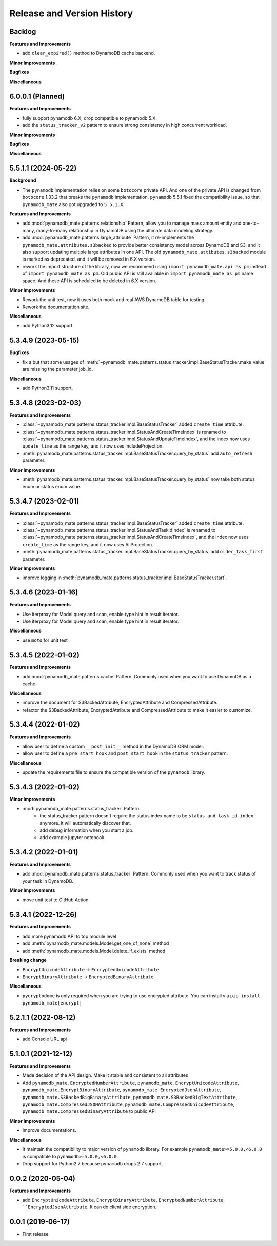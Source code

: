 .. _release_history:

Release and Version History
==============================================================================


Backlog
~~~~~~~~~~~~~~~~~~~~~~~~~~~~~~~~~~~~~~~~~~~~~~~~~~~~~~~~~~~~~~~~~~~~~~~~~~~~~~
**Features and Improvements**

- add ``clear_expired()`` method to DynamoDB cache backend.

**Minor Improvements**

**Bugfixes**

**Miscellaneous**


6.0.0.1 (Planned)
~~~~~~~~~~~~~~~~~~~~~~~~~~~~~~~~~~~~~~~~~~~~~~~~~~~~~~~~~~~~~~~~~~~~~~~~~~~~~~
**Features and Improvements**

- fully support pynamodb 6.X, drop compatible to pynamodb 5.X.
- add the ``status_tracker_v2`` pattern to ensure strong consistency in high concurrent workload.

**Minor Improvements**

**Bugfixes**

**Miscellaneous**


5.5.1.1 (2024-05-22)
~~~~~~~~~~~~~~~~~~~~~~~~~~~~~~~~~~~~~~~~~~~~~~~~~~~~~~~~~~~~~~~~~~~~~~~~~~~~~~
**Background**

- The ``pynamodb`` implementation relies on some ``botocore`` private API. And one of the private API is changed from ``botocore`` 1.33.2 that breaks the ``pynamodb`` implementation. ``pynamodb`` 5.5.1 fixed the compatibility issue, so that ``pynamodb_mate`` also got upgraded to ``5.5.1.X``.

**Features and Improvements**

- add :mod:`pynamodb_mate.patterns.relationship` Pattern, allow you to manage mass amount entity and one-to-many, many-to-many relationship in DynamoDB using the ultimate data modeling strategy.
- add :mod:`pynamodb_mate.patterns.large_attribute` Pattern, it re-implements the ``pynamodb_mate.attributes.s3backed`` to provide better consistency model across DynamoDB and S3, and it also support updating multiple large attributes in one API. The old ``pynamodb_mate.attibutes.s3backed`` module is marked as deprecated, and it will be removed in 6.X version.
- rework the import structure of the library, now we recommend using ``import pynamodb_mate.api as pm`` instead of ``import pynamodb_mate as pm``. Old public API is still available in ``import pynamodb_mate as pm`` name space. And these API is scheduled to be deleted in 6.X version.

**Minor Improvements**

- Rework the unit test, now it uses both mock and real AWS DynamoDB table for testing.
- Rework the documentation site.

**Miscellaneous**

- add Python3.12 support.


5.3.4.9 (2023-05-15)
~~~~~~~~~~~~~~~~~~~~~~~~~~~~~~~~~~~~~~~~~~~~~~~~~~~~~~~~~~~~~~~~~~~~~~~~~~~~~~
**Bugfixes**

- fix a but that some usages of :meth:`~pynamodb_mate.patterns.status_tracker.impl.BaseStatusTracker.make_value` are missing the parameter job_id.

**Miscellaneous**

- add Python3.11 support.


5.3.4.8 (2023-02-03)
~~~~~~~~~~~~~~~~~~~~~~~~~~~~~~~~~~~~~~~~~~~~~~~~~~~~~~~~~~~~~~~~~~~~~~~~~~~~~~
**Features and Improvements**

- :class:`~pynamodb_mate.patterns.status_tracker.impl.BaseStatusTracker` added ``create_time`` attribute.
- :class:`~pynamodb_mate.patterns.status_tracker.impl.StatusAndCreateTimeIndex` is renamed to :class:`~pynamodb_mate.patterns.status_tracker.impl.StatusAndUpdateTimeIndex`, and the index now uses ``update_time`` as the range key, and it now uses IncludeProjection.
- :meth:`pynamodb_mate.patterns.status_tracker.impl.BaseStatusTracker.query_by_status` add ``auto_refresh`` parameter.

**Minor Improvements**

- :meth:`pynamodb_mate.patterns.status_tracker.impl.BaseStatusTracker.query_by_status` now take both status enum or status enum value.


5.3.4.7 (2023-02-01)
~~~~~~~~~~~~~~~~~~~~~~~~~~~~~~~~~~~~~~~~~~~~~~~~~~~~~~~~~~~~~~~~~~~~~~~~~~~~~~
**Features and Improvements**

- :class:`~pynamodb_mate.patterns.status_tracker.impl.BaseStatusTracker` added ``create_time`` attribute.
- :class:`~pynamodb_mate.patterns.status_tracker.impl.StatusAndTaskIdIndex` is renamed to :class:`~pynamodb_mate.patterns.status_tracker.impl.StatusAndCreateTimeIndex`, and the index now uses ``create_time`` as the range key, and it now uses AllProjection.
- :meth:`pynamodb_mate.patterns.status_tracker.impl.BaseStatusTracker.query_by_status` add ``older_task_first`` parameter.

**Minor Improvements**

- improve logging in :meth:`pynamodb_mate.patterns.status_tracker.impl.BaseStatusTracker.start`.


5.3.4.6 (2023-01-16)
~~~~~~~~~~~~~~~~~~~~~~~~~~~~~~~~~~~~~~~~~~~~~~~~~~~~~~~~~~~~~~~~~~~~~~~~~~~~~~
**Features and Improvements**

- Use iterproxy for Model query and scan, enable type hint in result iterator.
- Use iterproxy for Model query and scan, enable type hint in result iterator.

**Miscellaneous**

- use ``moto`` for unit test


5.3.4.5 (2022-01-02)
~~~~~~~~~~~~~~~~~~~~~~~~~~~~~~~~~~~~~~~~~~~~~~~~~~~~~~~~~~~~~~~~~~~~~~~~~~~~~~
**Features and Improvements**

- add :mod:`pynamodb_mate.patterns.cache` Pattern. Commonly used when you want to use DynamoDB as a cache.

**Miscellaneous**

- improve the document for S3BackedAttribute, EncryptedAttribute and CompressedAttribute.
- refactor the S3BackedAttribute, EncryptedAttribute and CompressedAttribute to make it easier to customize.


5.3.4.4 (2022-01-02)
~~~~~~~~~~~~~~~~~~~~~~~~~~~~~~~~~~~~~~~~~~~~~~~~~~~~~~~~~~~~~~~~~~~~~~~~~~~~~~
**Features and Improvements**

- allow user to define a custom ``__post_init__`` method in the DynamoDB ORM model.
- allow user to define a ``pre_start_hook`` and ``post_start_hook`` in the ``status_tracker`` pattern.

**Miscellaneous**

- update the requirements file to ensure the compatible version of the ``pynamodb`` library.


5.3.4.3 (2022-01-02)
~~~~~~~~~~~~~~~~~~~~~~~~~~~~~~~~~~~~~~~~~~~~~~~~~~~~~~~~~~~~~~~~~~~~~~~~~~~~~~
**Minor Improvements**

- :mod:`pynamodb_mate.patterns.status_tracker` Pattern:
    - the status_tracker pattern doesn't require the status index name to be ``status_and_task_id_index`` anymore. it will automatically discover that.
    - add debug information when you start a job.
    - add example jupyter notebook.


5.3.4.2 (2022-01-01)
~~~~~~~~~~~~~~~~~~~~~~~~~~~~~~~~~~~~~~~~~~~~~~~~~~~~~~~~~~~~~~~~~~~~~~~~~~~~~~
**Features and Improvements**

- add :mod:`pynamodb_mate.patterns.status_tracker` Pattern. Commonly used when you want to track status of your task in DynamoDB.

**Minor Improvements**

- move unit test to GitHub Action.


5.3.4.1 (2022-12-26)
~~~~~~~~~~~~~~~~~~~~~~~~~~~~~~~~~~~~~~~~~~~~~~~~~~~~~~~~~~~~~~~~~~~~~~~~~~~~~~
**Features and Improvements**

- add more pynamodb API to top module level
- add :meth:`pynamodb_mate.models.Model.get_one_of_none` method
- add :meth:`pynamodb_mate.models.Model.delete_if_exists` method

**Breaking change**

- ``EncryptUnicodeAttribute`` -> ``EncryptedUnicodeAttribute``
- ``EncryptBinaryAttribute`` -> ``EncryptedBinaryAttribute``

**Miscellaneous**

- ``pycryptodome`` is only required when you are trying to use encrypted attribute. You can install via ``pip install pynamodb_mate[encrypt]``


5.2.1.1 (2022-08-12)
~~~~~~~~~~~~~~~~~~~~~~~~~~~~~~~~~~~~~~~~~~~~~~~~~~~~~~~~~~~~~~~~~~~~~~~~~~~~~~
**Features and Improvements**

- add Console URL api


5.1.0.1 (2021-12-12)
~~~~~~~~~~~~~~~~~~~~~~~~~~~~~~~~~~~~~~~~~~~~~~~~~~~~~~~~~~~~~~~~~~~~~~~~~~~~~~
**Features and Improvements**

- Made decision of the API design. Make it stable and consistent to all attributes
- Add ``pynamodb_mate.EncryptedNumberAttribute``, ``pynamodb_mate.EncryptUnicodeAttribute``, ``pynamodb_mate.EncryptBinaryAttribute``, ``pynamodb_mate.EncryptedJsonAttribute``, ``pynamodb_mate.S3BackedBigBinaryAttribute``, ``pynamodb_mate.S3BackedBigTextAttribute``, ``pynamodb_mate.CompressedJSONAttribute``, ``pynamodb_mate.CompressedUnicodeAttribute``, ``pynamodb_mate.CompressedBinaryAttribute`` to public API

**Minor Improvements**

- Improve documentations.

**Miscellaneous**

- It maintain the compatibility to major version of ``pynamodb`` library. For example ``pynamodb_mate>=5.0.0,<6.0.0`` is compatible to ``pynamodb>=5.0.0,<6.0.0``.
- Drop support for Python2.7 because ``pynamodb`` drops 2.7 support.


0.0.2 (2020-05-04)
~~~~~~~~~~~~~~~~~~~~~~~~~~~~~~~~~~~~~~~~~~~~~~~~~~~~~~~~~~~~~~~~~~~~~~~~~~~~~~
**Features and Improvements**

- add ``EncryptUnicodeAttribute``, ``EncryptBinaryAttribute``, ``EncryptedNumberAttribute``, ````EncryptedJsonAttribute``. It can do client side encryption.


0.0.1 (2019-06-17)
~~~~~~~~~~~~~~~~~~~~~~~~~~~~~~~~~~~~~~~~~~~~~~~~~~~~~~~~~~~~~~~~~~~~~~~~~~~~~~

- First release